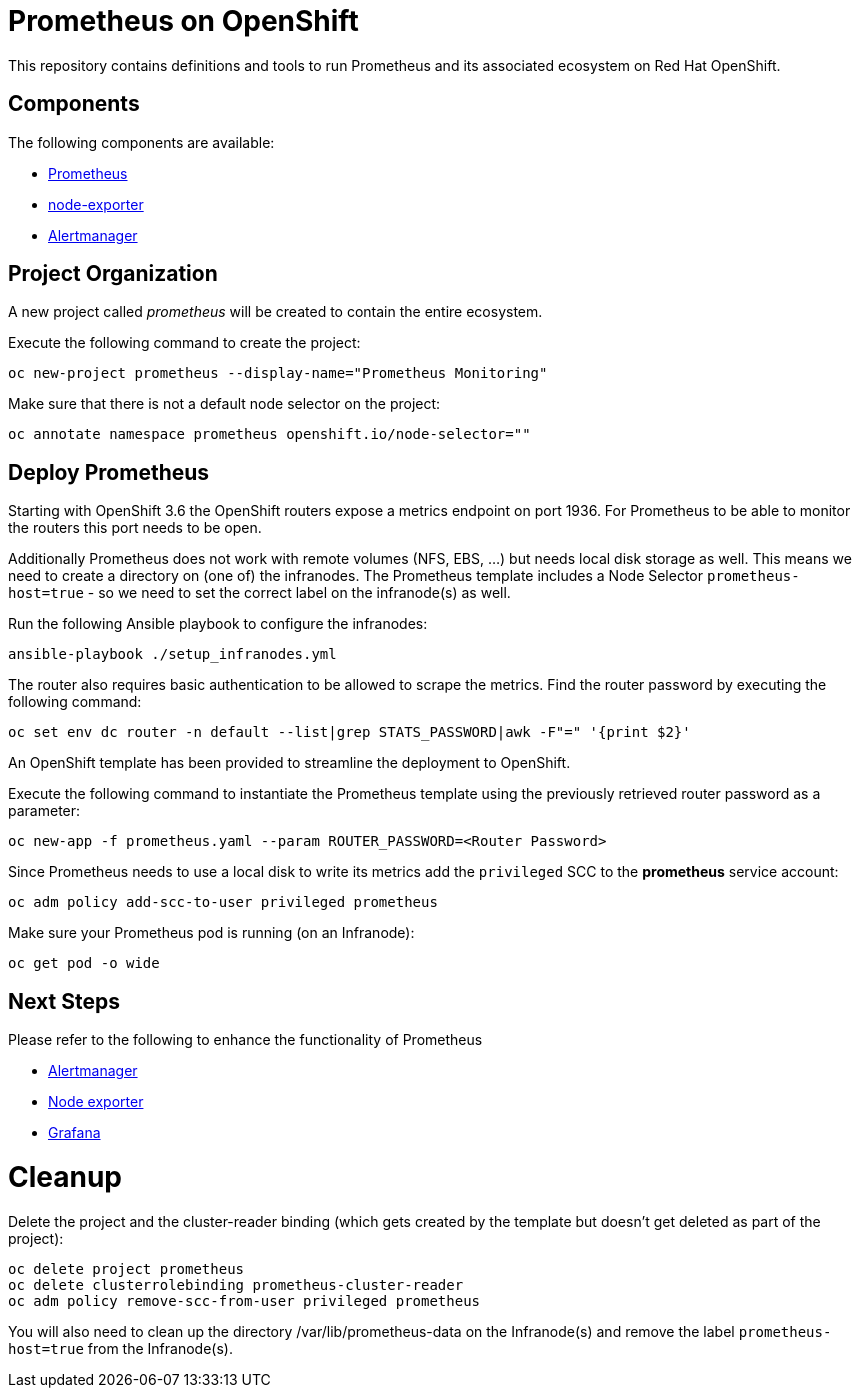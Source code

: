 # Prometheus on OpenShift

This repository contains definitions and tools to run Prometheus and its associated ecosystem on Red Hat OpenShift.

## Components

The following components are available:

* link:https://prometheus.io/docs/introduction/overview/[Prometheus]
* link:https://prometheus.io/docs/instrumenting/exporters/[node-exporter]
* link:https://prometheus.io/docs/alerting/alertmanager/[Alertmanager]

## Project Organization

A new project called _prometheus_ will be created to contain the entire ecosystem.

Execute the following command to create the project:

[source,bash]
----
oc new-project prometheus --display-name="Prometheus Monitoring"
----

Make sure that there is not a default node selector on the project:

[source,bash]
----
oc annotate namespace prometheus openshift.io/node-selector=""
----

## Deploy Prometheus

Starting with OpenShift 3.6 the OpenShift routers expose a metrics endpoint on port 1936. For Prometheus to be able to monitor the routers this port needs to be open.

Additionally Prometheus does not work with remote volumes (NFS, EBS, ...) but needs local disk storage as well. This means we need to create a directory on (one of) the infranodes. The Prometheus template includes a Node Selector `prometheus-host=true` - so we need to set the correct label on the infranode(s) as well.

Run the following Ansible playbook to configure the infranodes:

[source,bash]
----
ansible-playbook ./setup_infranodes.yml
----

The router also requires basic authentication to be allowed to scrape the metrics. Find the router password by executing the following command:

[source,bash]
----
oc set env dc router -n default --list|grep STATS_PASSWORD|awk -F"=" '{print $2}'
----

An OpenShift template has been provided to streamline the deployment to OpenShift.

Execute the following command to instantiate the Prometheus template using the previously retrieved router password as a parameter:

[source,bash]
----
oc new-app -f prometheus.yaml --param ROUTER_PASSWORD=<Router Password>
----

Since Prometheus needs to use a local disk to write its metrics add the `privileged` SCC to the *prometheus* service account:

[source,bash]
----
oc adm policy add-scc-to-user privileged prometheus
----

Make sure your Prometheus pod is running (on an Infranode):

[source,bash]
----
oc get pod -o wide
----

## Next Steps

Please refer to the following to enhance the functionality of Prometheus

* link:alertmanager[Alertmanager]
* link:node-exporter[Node exporter]
* link:https://github.com/wkulhanek/docker-openshift-grafana[Grafana]

# Cleanup

Delete the project and the cluster-reader binding (which gets created by the template but doesn't get deleted as part of the project):

[source,bash]
----
oc delete project prometheus
oc delete clusterrolebinding prometheus-cluster-reader
oc adm policy remove-scc-from-user privileged prometheus
----

You will also need to clean up the directory /var/lib/prometheus-data on the Infranode(s) and remove the label `prometheus-host=true` from the Infranode(s).
